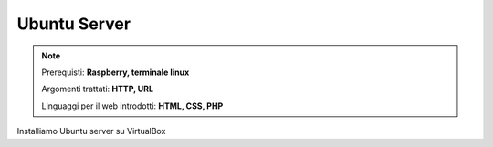=============
Ubuntu Server
=============


.. note::

    Prerequisti: **Raspberry, terminale linux**
    
    Argomenti trattati: **HTTP, URL**
    
    Linguaggi per il web introdotti: **HTML, CSS, PHP**

    
    
.. Qui inizia il testo dell'esperienza


Installiamo Ubuntu server su VirtualBox